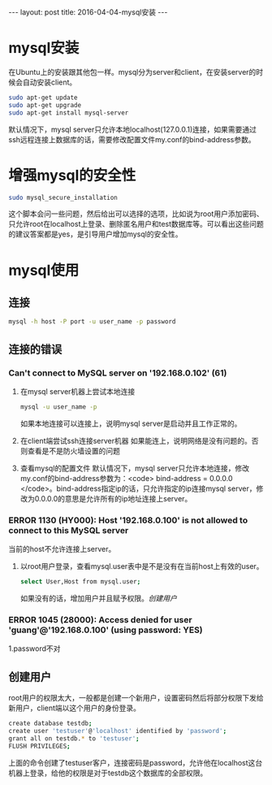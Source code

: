 #+BEGIN_HTML
---
layout: post
title: 2016-04-04-mysql安装
---
#+END_HTML
#+OPTIONS: toc:nil
* mysql安装
  在Ubuntu上的安装跟其他包一样。mysql分为server和client，在安装server的时候会自动安装client。
  #+BEGIN_SRC sh
    sudo apt-get update
    sudo apt-get upgrade
    sudo apt-get install mysql-server
  #+END_SRC
  默认情况下，mysql server只允许本地localhost(127.0.0.1)连接，如果需要通过ssh远程连接上数据库的话，需要修改配置文件my.conf的bind-address参数。
* 增强mysql的安全性
  #+BEGIN_SRC sh
  sudo mysql_secure_installation
  #+END_SRC
  这个脚本会问一些问题，然后给出可以选择的选项，比如说为root用户添加密码、只允许root在localhost上登录、删除匿名用户和test数据库等。可以看出这些问题的建议答案都是yes，是引导用户增加mysql的安全性。  
  
* mysql使用
** 连接
   #+BEGIN_SRC sh
      mysql -h host -P port -u user_name -p password   
    #+END_SRC
** 连接的错误
*** Can't connect to MySQL server on '192.168.0.102' (61)
    1. 在mysql server机器上尝试本地连接
       #+BEGIN_SRC sh
       mysql -u user_name -p
       #+END_SRC
       如果本地连接可以连接上，说明mysql server是启动并且工作正常的。
    2. 在client端尝试ssh连接server机器
       如果能连上，说明网络是没有问题的。否则查看是不是防火墙设置的问题
    3. 查看mysql的配置文件
       默认情况下，mysql server只允许本地连接，修改my.conf的bind-address参数为：<code> bind-address = 0.0.0.0 </code>。bind-address指定ip的话，只允许指定的ip连接mysql server，修改为0.0.0.0的意思是允许所有的ip地址连接上server。
*** ERROR 1130 (HY000): Host '192.168.0.100' is not allowed to connect to this MySQL server
    当前的host不允许连接上server。
    1. 以root用户登录，查看mysql.user表中是不是没有在当前host上有效的user。
       #+BEGIN_SRC sh
         select User,Host from mysql.user;
       #+END_SRC
       如果没有的话，增加用户并且赋予权限。[[*%E5%88%9B%E5%BB%BA%E7%94%A8%E6%88%B7][创建用户]]
       
*** ERROR 1045 (28000): Access denied for user 'guang'@'192.168.0.100' (using password: YES)
    1.password不对
   
** 创建用户
   root用户的权限太大，一般都是创建一个新用户，设置密码然后将部分权限下发给新用户，client端以这个用户的身份登录。
   #+BEGIN_SRC sh
     create database testdb;
     create user 'testuser'@'localhost' identified by 'password';
     grant all on testdb.* to 'testuser';
     FLUSH PRIVILEGES;
   #+END_SRC
   上面的命令创建了testuser客户，连接密码是password，允许他在localhost这台机器上登录，给他的权限是对于testdb这个数据库的全部权限。
